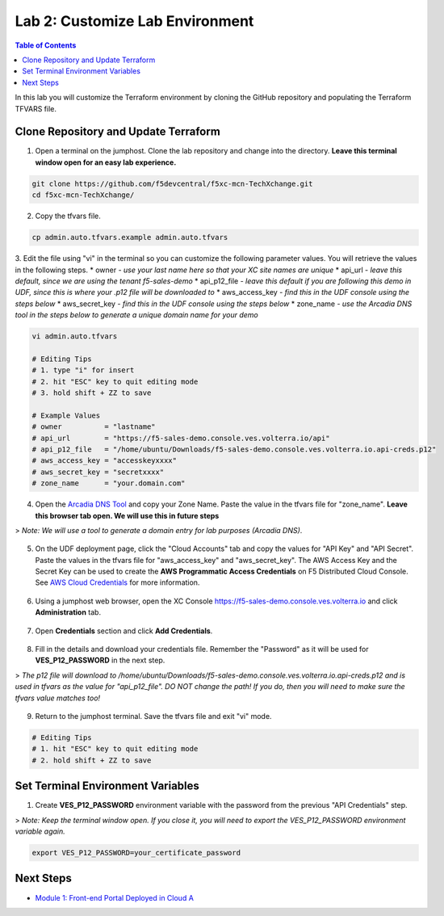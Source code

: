 Lab 2: Customize Lab Environment
================================

.. contents:: Table of Contents

In this lab you will customize the Terraform environment by cloning the GitHub repository and populating the Terraform TFVARS file.

Clone Repository and Update Terraform
#####################################

1. Open a terminal on the jumphost. Clone the lab repository and change into the directory. **Leave this terminal window open for an easy lab experience.**

.. code:: bash

     git clone https://github.com/f5devcentral/f5xc-mcn-TechXchange.git
     cd f5xc-mcn-TechXchange/

2. Copy the tfvars file.

.. code:: bash

     cp admin.auto.tfvars.example admin.auto.tfvars

3. Edit the file using "vi" in the terminal so you can customize the following parameter values. You will retrieve the values in the following steps. 
* owner - *use your last name here so that your XC site names are unique*
* api_url - *leave this default, since we are using the tenant f5-sales-demo*
* api_p12_file - *leave this default if you are following this demo in UDF, since this is where your .p12 file will be downloaded to*
* aws_access_key - *find this in the UDF console using the steps below*
* aws_secret_key - *find this in the UDF console using the steps below*
* zone_name - *use the Arcadia DNS tool in the steps below to generate a unique domain name for your demo*

.. code:: bash

     vi admin.auto.tfvars

     # Editing Tips
     # 1. type "i" for insert
     # 2. hit "ESC" key to quit editing mode
     # 3. hold shift + ZZ to save

     # Example Values
     # owner          = "lastname"
     # api_url        = "https://f5-sales-demo.console.ves.volterra.io/api"
     # api_p12_file   = "/home/ubuntu/Downloads/f5-sales-demo.console.ves.volterra.io.api-creds.p12"
     # aws_access_key = "accesskeyxxxx"
     # aws_secret_key = "secretxxxx"
     # zone_name      = "your.domain.com"

4. Open the `Arcadia DNS Tool <https://tool.xc-mcn.securelab.online>`_ and copy your Zone Name. Paste the value in the tfvars file for "zone_name". **Leave this browser tab open. We will use this in future steps** 

> *Note: We will use a tool to generate a domain entry for lab purposes (Arcadia DNS)*.

.. figure:: ../assets/xc/zone_name.png

5. On the UDF deployment page, click the "Cloud Accounts" tab and copy the values for "API Key" and "API Secret". Paste the values in the tfvars file for "aws_access_key" and "aws_secret_key". The AWS Access Key and the Secret Key can be used to create the **AWS Programmatic Access Credentials** on F5 Distributed Cloud Console. See `AWS Cloud Credentials <https://docs.cloud.f5.com/docs/how-to/site-management/cloud-credentials#aws-programmable-access-credentials>`_  for more information.

.. figure:: ../assets/udf/udf-cloud-account-api.png

6. Using a jumphost web browser, open the XC Console https://f5-sales-demo.console.ves.volterra.io and click **Administration** tab.

.. figure:: ../assets/xc/administration.png

7. Open **Credentials** section and click **Add Credentials**.

.. figure:: ../assets/xc/create_credentials.png

8. Fill in the details and download your credentials file. Remember the "Password" as it will be used for **VES_P12_PASSWORD** in the next step.

> *The p12 file will download to /home/ubuntu/Downloads/f5-sales-demo.console.ves.volterra.io.api-creds.p12 and is used in tfvars as the value for "api_p12_file". DO NOT change the path! If you do, then you will need to make sure the tfvars value matches too!*

.. figure:: ../assets/xc/fill_credentials.png

9. Return to the jumphost terminal. Save the tfvars file and exit "vi" mode.

.. code:: bash

     # Editing Tips
     # 1. hit "ESC" key to quit editing mode
     # 2. hold shift + ZZ to save

Set Terminal Environment Variables
##################################

1. Create **VES_P12_PASSWORD** environment variable with the password from the previous "API Credentials" step.

> *Note: Keep the terminal window open. If you close it, you will need to export the VES_P12_PASSWORD environment variable again.*

.. code:: bash

     export VES_P12_PASSWORD=your_certificate_password

Next Steps
##########

- `Module 1: Front-end Portal Deployed in Cloud A <../module1>`_
